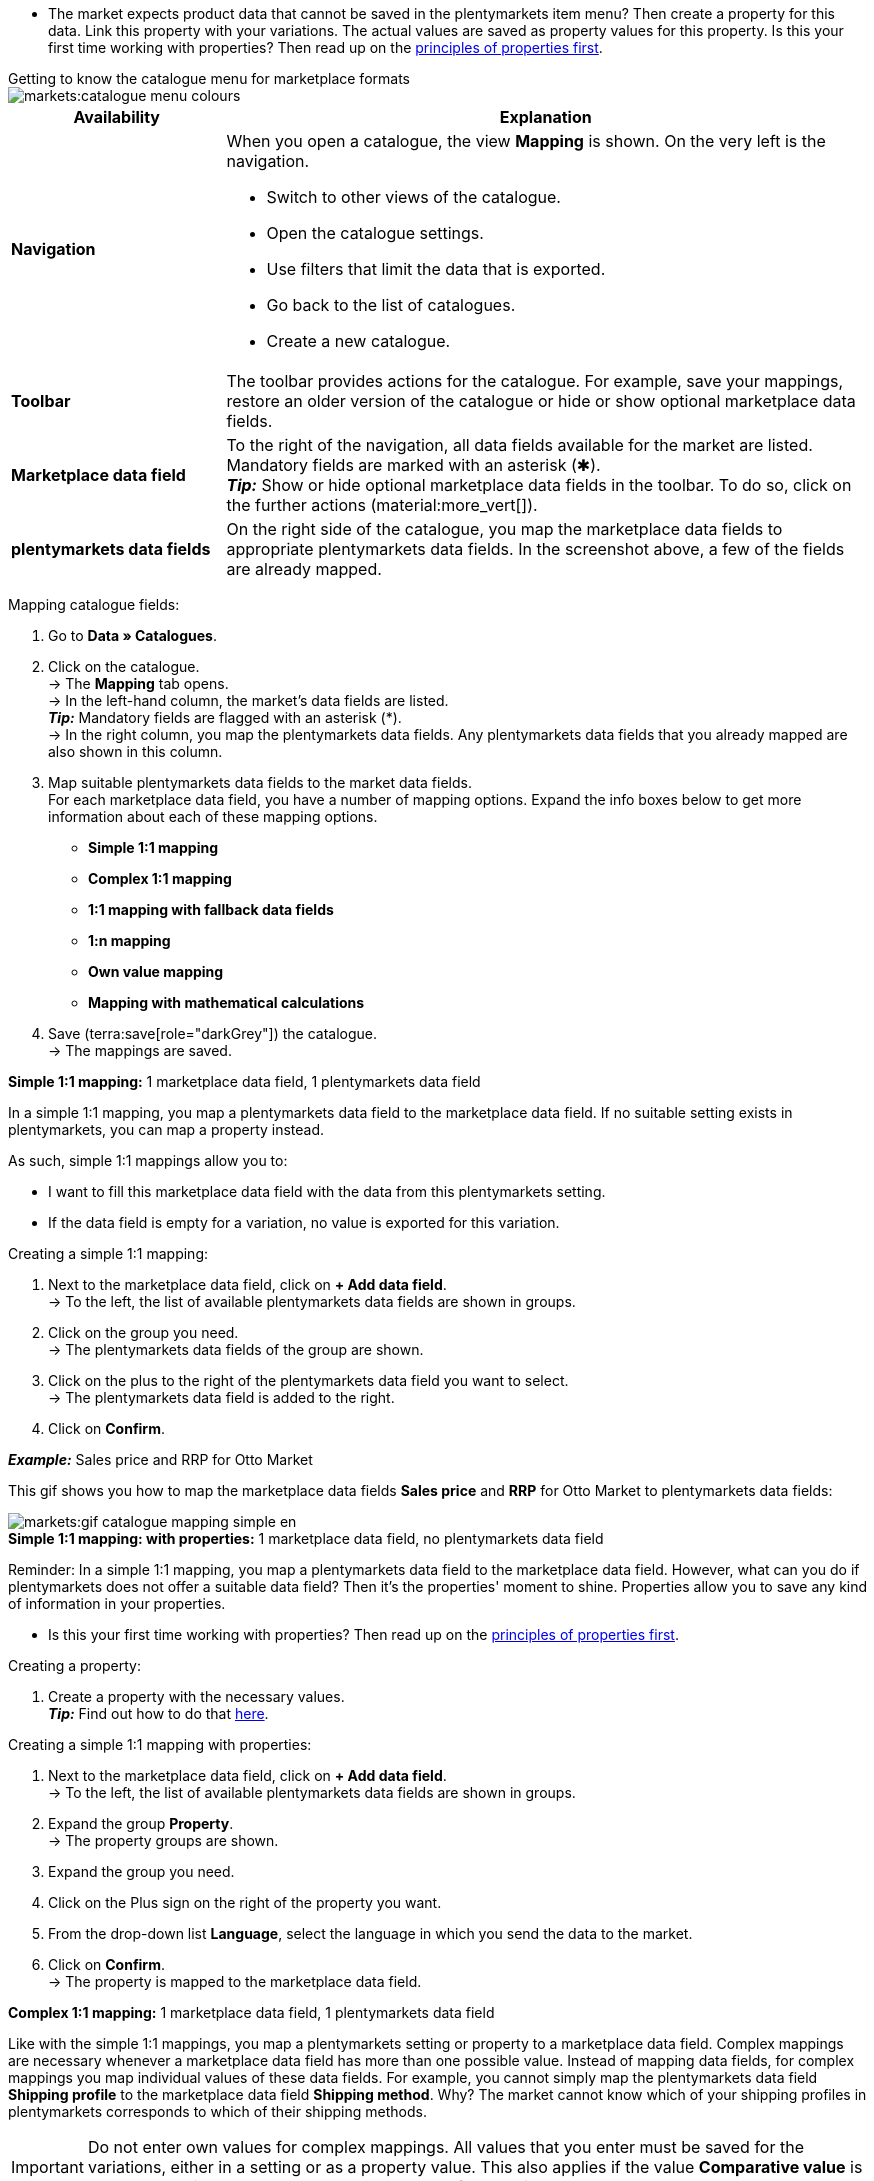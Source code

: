 ////
Du hast einen Katalog erstellt. Super. Nun ordnest du die Datenfelder des Marktplatzes passenden plentymarkets Artikeldaten zu.
Informationen dazu, welche Daten für welches Datenfeld des Marktplatzes übertragen werden müssen, findest du in der Dokumentation des Marktplatzes. +
*_Tipp:_* Du brauchst mehr Informationen zu den plentymarkets Datenfeldern? Dann besuche die Handbuchseite für das Standardformat xref:daten:katalog-artikel.adoc#[Artikel (neu)].

////

* The market expects product data that cannot be saved in the plentymarkets item menu? Then create a property for this data. Link this property with your variations. The actual values are saved as property values for this property. Is this your first time working with properties? Then read up on the xref:item:properties.adoc#500[principles of properties first].

[.collapseBox]
.Getting to know the catalogue menu for marketplace formats
--
image::markets:catalogue-menu-colours.png[]

[cols="1,3a"]
|===
|Availability |Explanation

| *Navigation*
| When you open a catalogue, the view *Mapping* is shown. On the very left is the navigation. 

* Switch to other views of the catalogue.
* Open the catalogue settings. 
* Use filters that limit the data that is exported.
* Go back to the list of catalogues.
* Create a new catalogue.

| *Toolbar*
| The toolbar provides actions for the catalogue. For example, save your mappings, restore an older version of the catalogue or hide or show optional marketplace data fields.

| *Marketplace data field*
| To the right of the navigation, all data fields available for the market are listed. Mandatory fields are marked with an asterisk (✱). +
*_Tip:_* Show or hide optional marketplace data fields in the toolbar. To do so, click on the further actions (material:more_vert[]).

| *plentymarkets data fields*
| On the right side of the catalogue, you map the marketplace data fields to appropriate plentymarkets data fields. In the screenshot above, a few of the fields are already mapped.
|===

--

[.instruction]
Mapping catalogue fields:

. Go to *Data » Catalogues*.
. Click on the catalogue. +
→ The *Mapping* tab opens. +
ifdef::amazon-flatfile[]
*_Note:_* The catalogue may appear to be empty at first. Depending on the size of the flatfile, it may take several minutes before the data fields are loaded and shown. +
endif::amazon-flatfile[]
→ In the left-hand column, the market's data fields are listed. +
*_Tip:_* Mandatory fields are flagged with an asterisk (&#42;). +
ifdef::bol.com[]
*_Note:_* Some fields are already mapped. You cannot change greyed out mappings. +
endif::bol.com[]
→ In the right column, you map the plentymarkets data fields. Any plentymarkets data fields that you already mapped are also shown in this column.
. Map suitable plentymarkets data fields to the market data fields. +
For each marketplace data field, you have a number of mapping options. Expand the info boxes below to get more information about each of these mapping options.
** *Simple 1:1 mapping*
** *Complex 1:1 mapping*
** *1:1 mapping with fallback data fields*
** *1:n mapping*
** *Own value mapping*
** *Mapping with mathematical calculations*
ifdef::own-data-fields[]
** *Mapping own data fields*
endif::own-data-fields[]
. Save (terra:save[role="darkGrey"]) the catalogue. +
→ The mappings are saved.

[.collapseBox]
.*Simple 1:1 mapping:* 1 marketplace data field, 1 plentymarkets data field
--

In a simple 1:1 mapping, you map a plentymarkets data field to the marketplace data field. If no suitable setting exists in plentymarkets, you can map a property instead.

As such, simple 1:1 mappings allow you to:

* I want to fill this marketplace data field with the data from this plentymarkets setting.
* If the data field is empty for a variation, no value is exported for this variation.

[.instruction]
Creating a simple 1:1 mapping:

//tag::simple-mappings-config[]
. Next to the marketplace data field, click on *+ Add data field*. +
→ To the left, the list of available plentymarkets data fields are shown in groups.
. Click on the group you need. +
→ The plentymarkets data fields of the group are shown.
. Click on the plus to the right of the plentymarkets data field you want to select. +
→ The plentymarkets data field is added to the right.
. Click on *Confirm*.

*_Example:_* Sales price and RRP for Otto Market

This gif shows you how to map the marketplace data fields *Sales price* and *RRP* for Otto Market to plentymarkets data fields:

image::markets:gif-catalogue-mapping-simple-en.gif[]
//end::simple-mappings-config[]

--

[.collapseBox]
.*Simple 1:1 mapping: with properties:* 1 marketplace data field, no plentymarkets data field
--

Reminder: In a simple 1:1 mapping, you map a plentymarkets data field to the marketplace data field. However, what can you do if plentymarkets does not offer a suitable data field? Then it's the properties' moment to shine. Properties allow you to save any kind of information in your properties.

* Is this your first time working with properties? Then read up on the xref:item:properties.adoc#500[principles of properties first].

[.instruction]
Creating a property:

. Create a property with the necessary values. +
*_Tip:_* Find out how to do that xref:item:properties.adoc#500[here].

[.instruction]
Creating a simple 1:1 mapping with properties:

//tag::property-mappings-config[]
. Next to the marketplace data field, click on *+ Add data field*. +
→ To the left, the list of available plentymarkets data fields are shown in groups.
. Expand the group *Property*. +
→ The property groups are shown.
. Expand the group you need.
. Click on the Plus sign on the right of the property you want.
. From the drop-down list *Language*, select the language in which you send the data to the market.
. Click on *Confirm*. +
→ The property is mapped to the marketplace data field.

//end::property-mappings-config[]

--

[.collapseBox]
.*Complex 1:1 mapping:* 1 marketplace data field, 1 plentymarkets data field
--

//tag::complex-mappings[]
Like with the simple 1:1 mappings, you map a plentymarkets setting or property to a marketplace data field. Complex mappings are necessary whenever a marketplace data field has more than one possible value. Instead of mapping data fields, for complex mappings you map individual values of these data fields. For example, you cannot simply map the plentymarkets data field *Shipping profile* to the marketplace data field *Shipping method*. Why? The market cannot know which of your shipping profiles in plentymarkets corresponds to which of their shipping methods.

IMPORTANT: Do not enter own values for complex mappings. All values that you enter must be saved for the variations, either in a setting or as a property value. This also applies if the value *Comparative value* is shown. You still need to enter exactly the value of the setting or property that you mapped.

In complex mappings, the value of the market is always exported. Only when you map an own value, the own value that you enter is exported.

You can recognise complex mappings from the field that is shown below the name of the marketplace data field. Click on the field to show the values available for the marketplace data field.

image::markets:catalogue-complex-mappings.png[]

Examples for complex 1:1 mappings are:

* Categories
* Brands
* Shipping setting

*_Important:_* For complex mappings, do not map own values or properties of the type *None*.

//end::complex-mappings[]

[.instruction]
Creating a complex 1:1:n mapping:

//tag::complex-mappings-config[]
. Click on the field for the marketplace data field. +
→ A list of the available values is shown.
. Select the value that you want to map a plentymarkets data field to. +
→ The value is mapped.
. Next to the marketplace data field, click on *+ Add data field*. +
→ To the left, the available plentymarkets data fields are listed in groups. +
. Click on a group. +
→ The plentymarkets data fields of the group are shown.
. Click on the plentymarkets data field for which you want to map values. +
*_Important:_* Do not map own values or properties of the type *None*. +
. Your next steps depend on the plentymarkets data field you selected:

* *_Alternative 1:_* The available values for the plentymarkets data value are shown on the left. +
  ** Next to the value you want to select, click on the plus. +
  → The value is added to the field on the right.
  ** Click on *Confirm*.
* *_Alternative 2:_* The plentymarkets data field is inserted and the field *Comparative value* is shown.
  ** In the field *Comparative value*, enter a value that is saved in the setting or the property of the mapped plentymarkets data field. +
  ** Click on *Confirm*.
* *_Alternative 3:_* The plentymarkets data field is inserted and a drop-down list is shown.
  ** Select a value from the drop-down list.
  ** Click on *Confirm*. +
→ The value of the marketplace data field is exported, not the value of the plentymarkets data field. +
*_Exception:_* Only when you map an own value, the own value that you enter is exported.

*_Example:_* Delivery time in days for Otto Market

This gif shows you how to map suitable plentymarkets values to the values of the marketplace data fields *Delivery time in days* for Otto Market:

image::markets:gif-catalogue-mapping-complex-en.gif[]

//end::complex-mappings-config[]
--

[.collapseBox]
.*1:1 mapping with fallback data fields:* 1 marketplace data field, 1 plentymarkets data field with alternative(s)
--

In a 1:1 mapping with one or more fallback data fields, you map a plentymarkets data field to the marketplace data field. In addition, you specify one or more fallback data fields. This ensures that the system keeps looking if the first plentymarkets data field is missing or empty.

So this mapping specifies:

* I want to fill the marketplace data field with the data from the selected plentymarkets setting.
* If that data field is missing or empty for a variation, the first fallback data field is checked. The value of that fallback data field is exported instead.
* If the first fallback data field is also missing or empty for the variation, the second fallback data field is checked. If a value is found, the value of the second fallback data field is exported for the variation etc.

Two separate fallback conditions are available:

[cols="1,4a"]
|===

| *Null (default)*
| The fallback data field is used if the data field above is mapped in the catalogue but not linked to the variation.

The condition "Null" is useful when you want to map fallback data fields for the following types of plentymarkets data fields:

* SKU
* Barcodes
* Sales prices
* Properties

*_Important:_* When you add a fallback data field, the fallback condition "null" is selected automatically. To apply the fallback condition "leer", you need to change the default setting.

| *Empty*
| The fallback data field is used if the data field above is mapped in the catalogue and linked to the variation, but is empty.

The condition "Empty" is useful when you want to map fallback data fields for the following type of plentymarkets data fields:

* plentymarkets data fields that are available for variations by default

*_Important:_* When you add a fallback data field, the fallback condition "null" is selected automatically. To apply the fallback condition "leer", you need to change the default setting.

|===

*_Note:_* Even if you assign one or more fallback data fields, the value of only one of those fields is exported. For each variation, the mapped plentymarkets data fields are checked in the order in which you mapped them. This means that if the first data field does not provide a value for a variation, the first fallback data field is exported etc.

[.instruction]
Creating a 1:1 mapping with fallback data fields:

//tag::fallback-mappings-config[]
. Next to the marketplace data field, click on *+ Add data field*. +
→ To the left, the list of available plentymarkets data fields are shown in groups.
. Click on the group you need. +
→ The plentymarkets data fields of the group are shown.
. Click on the plus to the right of the plentymarkets data field you want to select. +
→ The plentymarkets data field is added to the right.
. In the list of plentymarkets data fields, click on the plus icon next to the plentymarkets data field that you want to map. +
→ The fallback data field is added with the fallback condition "null".
. *_Alternative 1:_* To add the fallback data field with the fallback condition "null":
.. Click on *Confirm*. +
→ The fallback data field is exported if the data field above is not linked to the variation.
. *_Alternative 2:_* To add the fallback data field with the fallback condition "empty":
.. To the left of the fallback data field, click on the cog (icon:cog[role="darkGrey"]). +
→ The window *Data column settings* is shown.
.. For the setting *Fallback condition*, select the option *Empty*.
.. Click on *Save*. +
→ The fallback data field is added with the fallback condition "empty".
.. Click on *Confirm*. +
→ The fallback data field is exported if the data field above is empty for the variation.

[.instruction]
_Example:_ Fallback data field for SKU for Otto Market

This GIF shows you the mapping for the OTTO Market marketplace data field *SKU*. The plentymarkets data field *SKU* is mapped to this marketplace data field. The plentymarkets data field *Variation ID* is mapped as the fallback data field. The fallback condition "null" is applied automatically.

*_Result:_* The fallback data field *Variation ID* is exported if the data field *SKU* is not linked to the variation.

image::markets:gif-catalogue-mapping-fallback-en.gif[]
//end::fallback-mappings-config[]
--

[.collapseBox]
.*1:n mapping:* 1 marketplace data field, several plentymarkets data fields
--

In a 1:n mapping, you map several plentymarkets data fields to the marketplace data field. You can link these data fields with a separator.

So this mapping specifies:

* I want to combine these plentymarkets data fields during export so that the marketplace data field is filled with the data of these two or more plentymarkets settings.

[.instruction]
Creating a 1:n mapping:

//tag::1-to-n-mappings-config[]
. Next to the marketplace data field, click on *+ Add data field*. +
→ To the left, the list of available plentymarkets data fields are shown in groups.
. Click on the group you need. +
→ The plentymarkets data fields of the group are shown.
. Click on the plus to the right of the plentymarkets data field you want to select. +
→ The plentymarkets data field is added to the right.
. Click on *Confirm*.
. To the right of the mapped plentymarkets data field, click on *Add data field* (icon:link[rotate=90]). +
→ To the left, the list of available plentymarkets data fields again are shown in groups.
. Map one or several additional plentymarkets data fields to the marketplace data field as described above.
. Click on *Confirm*.
. To the very right of the row, click on *Settings* (icon:cog[]).
. Select a separator from the drop-down list *Separator* or add a custom separator.
. Click on *Save*.
. Save (terra:save[role="darkGrey"]) the catalogue. +
→ The mappings are saved. +
→ During the export, the content of the plentymarkets data fields is combined and exported as one field.
//end::1-to-n-mappings-config[]

//TODO: Example with GIF
--

[.collapseBox]
.*Own value mapping:* 1 marketplace data field, the same value for all variations
--

You are sure that you want to export the same value for all variations of a catalogue for a marketplace data field? Then specify an own value. This own value is then exported for all variations.

So this mapping specifies:

* For this marketplace data field, I want to export the value that I entered in the field *Own value* for _all_ variations of this catalogue. The value you enter is always exported. The value overwrites the market value also in complex mappings where usually the value of the market is exported. As such, make sure you enter an own value that the market accepts for this marketplace data field.

[.instruction]
Creating an own value mapping:

//tag::own-mappings-config[]
. Next to the marketplace data field, click on *+ Add data field*. +
→ To the left, the list of available plentymarkets data fields are shown in groups.
. Click on the plus next to *Own value* at the top of the list. +
→ The field for the own value is added to the view.
. Enter a value into the input field. +
→ This value is exported for all variations.

*_Example:_* Diameter information

You want to export diameter information for some of your variations. The diameter is saved in centimetres for all your variations. Instead of creating a property for the unit and linking this property to the variations, you can enter the own value `cm`.

This is an example of how you can map an own value for the diameter unit:

image::markets:gif-catalogue-own-value-en.gif[width=600]
//end::own-mappings-config[]
--

[.collapseBox]
.*Mapping with mathematical calculations:* 1 Marketplace data field, the plentymarkets value is recalculated using the formula during export
--

//tag::formula-config[]
Mathematical calculations allow you to change numerical values automatically during the export.

* This function only works for data fields that contain numerical values.
* This functionality is new and not available for all catalogue formats.

So this mapping specifies:

* I want the numerical value of a plentymarkets data field to be recalculated during the export. Basic arithmetic operations are available for the formulas.

[.instruction]
Recalculating numerical values:

. Next to the marketplace data field, click on *+ Add data field*. +
→ To the left, the list of available plentymarkets data fields are shown in groups.
. At the very top of the list, click on the plus icon next to *Formula* (material:calculate[]). +
→ The data field *Formula* is added to the field on the right.
. Click into the data field. +
→ The window *Modify value* is shown.
. Enter a numerical value or select a plentymarkets data field at the bottom right of the window to add it to the calculation (material:add[]). +
*_Tip:_* Use the search function. This helps you to find data fields quickly.
. *_Optional:_* If the symbol material:more_vert[] is shown in the data field, select the correct assignment for the data field. +
*_Tip:_* A number tells you how many assignments are necessary for the data field.
    .. Click on the icon material:more_vert[]. +
    .. In the window shown, select the assignments from the drop-down list.
    .. *Save* the settings.
. Enter numbers and mathematical operators with the on-screen calculator or the keyboard.
. *Save* the settings. +
→ The entered formula is displayed in the overview. +
→ The calculation will be carried out in the next export.
//end::formula-config[]
--

ifdef::own-data-fields[]
[#assigning-own-data-fields]
[.collapseBox]
.Assigning own data fields: 1 own data field, 1 plentymarkets data field
--

You want to transfer item data that do not have a designated data field in the market’s catalogue? Then you have the possibility to create own data fields and assign them to item data saved in plentymarkets.

*_Note:_* Own data fields are not transferred automatically to the market. During the export, the market decides whether the data field should be included in the product catalogue.

[.instruction]
Creating an own data field:

. In the navigation, click on *Own data fields* (terra:order_return_create_edit[]). +
→ To the left, the list of available plentymarkets data fields are shown in groups.
. Click on the plentymarkets data field that you want to assign. +
→ *_Tip:_* It is possible to assign more than one data field. The data fields assigned here will then be combined during the export.
. Enter a name for the own data field into the *Export key* field. +
→ The data field will be exported to the market with this name.
. *_Optional:_* Enter a value for *Comparative value*. +
→ Comparative values can be entered for most, but not for all plentymarkets data fields. Comparative values are only required in specific cases. However, in most cases, you can leave the field empty. +
*_Example:_* If you map a property *Brand*, you could for example enter the brand name as *Comparative value*.
. **_Optional:_* Select a fallback data field, if desired. +
→ The fallback data field is exported when the first data field does not exist or is empty.
. Save (terra:save[]) the settings after you have created your own data fields.
--
endif::own-data-fields[]
